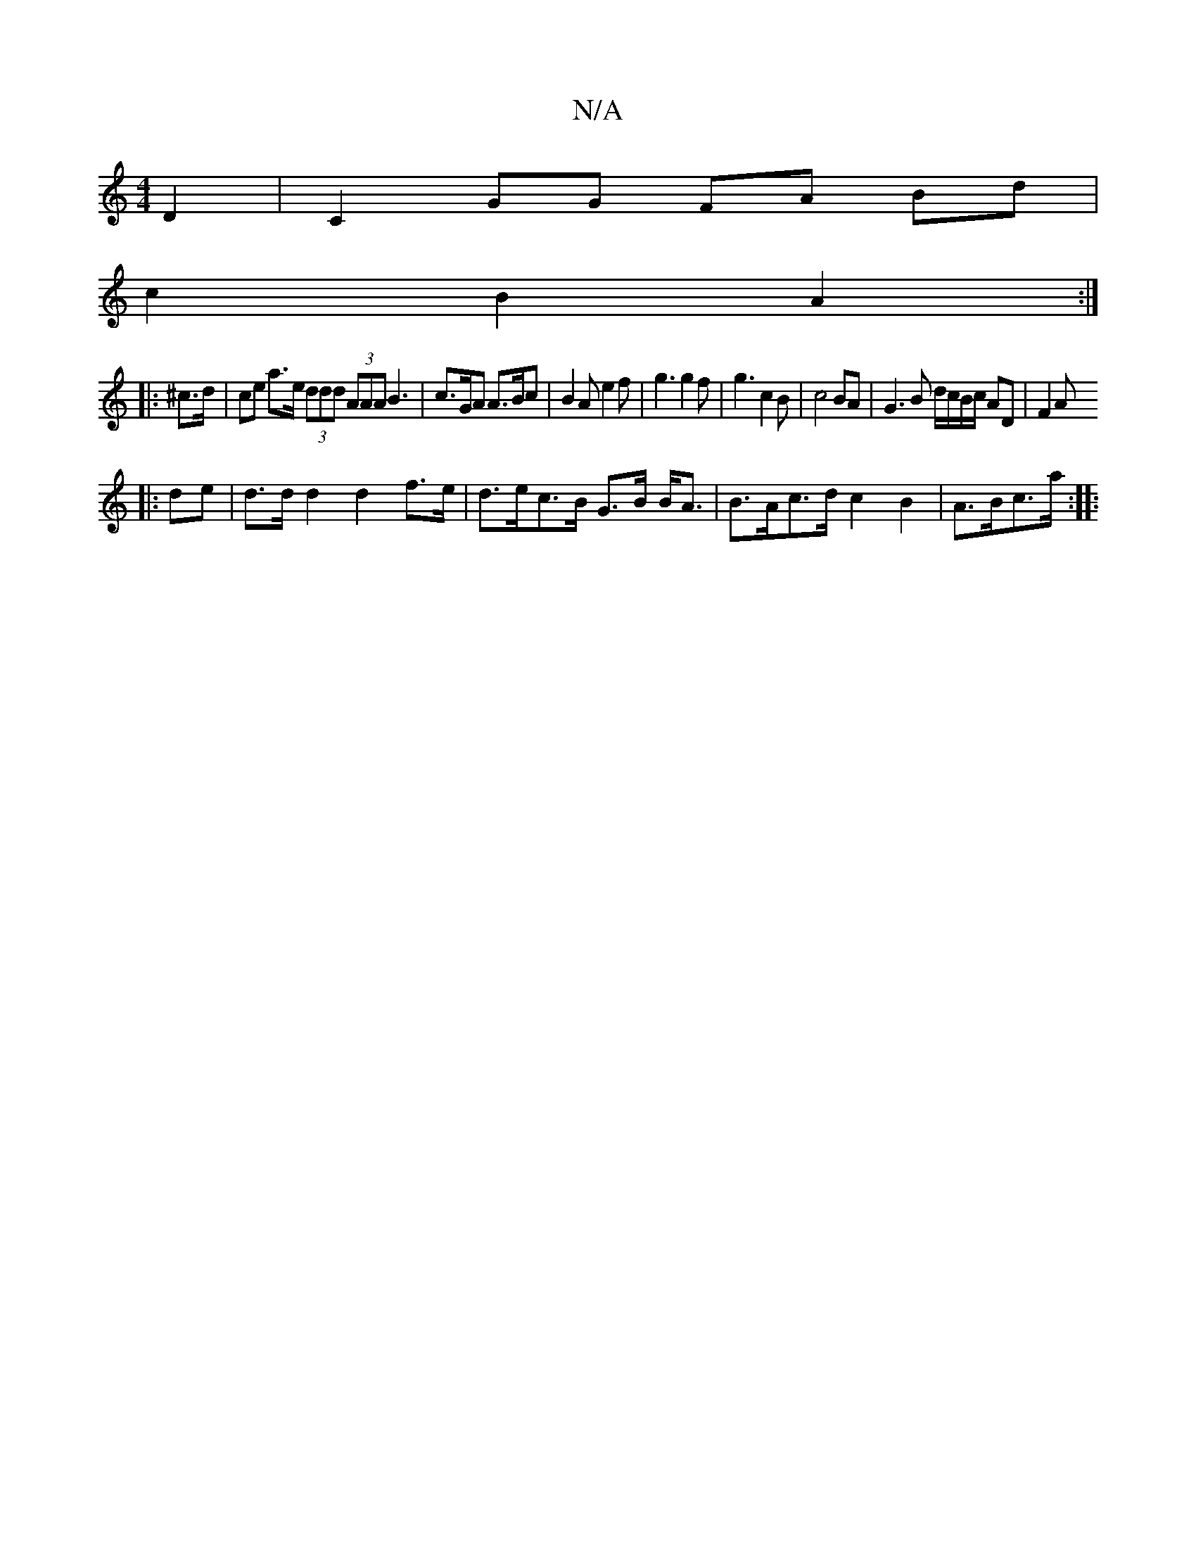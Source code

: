 X:1
T:N/A
M:4/4
R:N/A
K:Cmajor
D2 | C2 GG FA Bd |
c2 B2 A2 :|
|: ^c>d |ce a>e (3ddd (3AAA B3 | c>GA A>Bc | B2 A e2 f | g3 g2 f | g3 c2 B | c4 BA | G3 B d/c/B/c/ AD | F2 A
|:de|d>d d2 d2 f>e|d>ec>B G>B B<A|B>Ac>d c2 B2-|A>Bc>a :|
|: